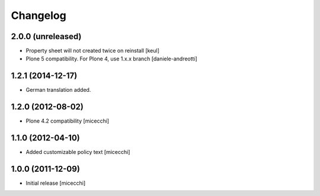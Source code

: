 Changelog
=========

2.0.0 (unreleased)
------------------

- Property sheet will not created twice on reinstall
  [keul] 
- Plone 5 compatibility. For Plone 4, use 1.x.x branch
  [daniele-andreotti]

1.2.1 (2014-12-17)
------------------

- German translation added.

1.2.0 (2012-08-02)
------------------

- Plone 4.2 compatibility [micecchi]

1.1.0 (2012-04-10)
------------------

- Added customizable policy text [micecchi]

1.0.0 (2011-12-09)
------------------

- Initial release [micecchi]
